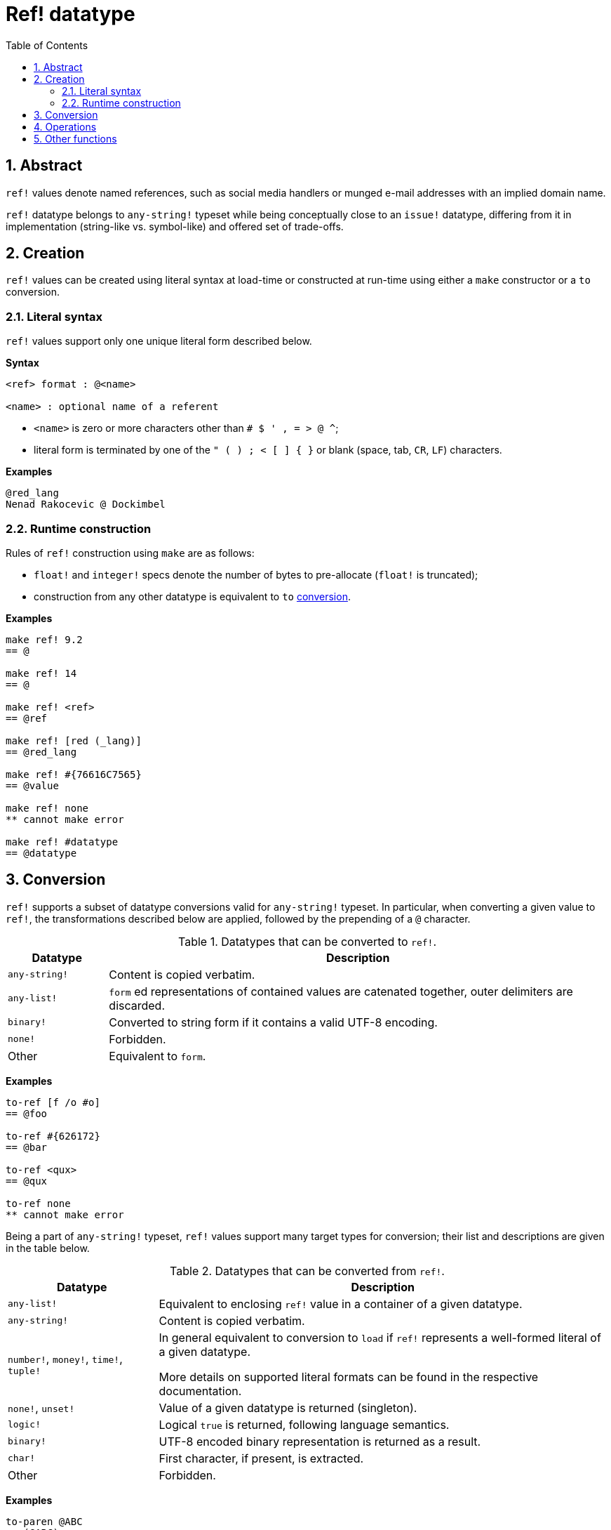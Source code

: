 = Ref! datatype
:toc:
:numbered:

== Abstract

`ref!` values denote named references, such as social media handlers or munged e-mail addresses with an implied domain name.

`ref!` datatype belongs to `any-string!` typeset while being conceptually close to an `issue!` datatype, differing from it in implementation (string-like vs. symbol-like) and offered set of trade-offs.

== Creation

`ref!` values can be created using literal syntax at load-time or constructed at run-time using either a `make` constructor or a `to` conversion.

=== Literal syntax

`ref!` values support only one unique literal form described below.

*Syntax*

----
<ref> format : @<name>

<name> : optional name of a referent
----

* `<name>` is zero or more characters other than `# $ ' , = > @ ^`;
* literal form is terminated by one of the `" ( ) ; < [ ] { }` or blank (space, tab, `CR`, `LF`) characters.

*Examples*

----
@red_lang
Nenad Rakocevic @ Dockimbel
----

=== Runtime construction

Rules of `ref!` construction using `make` are as follows:

* `float!` and `integer!` specs denote the number of bytes to pre-allocate (`float!` is truncated);
* construction from any other datatype is equivalent to `to` <<Conversion, conversion>>.

*Examples*

----
make ref! 9.2
== @

make ref! 14
== @

make ref! <ref>
== @ref

make ref! [red (_lang)]
== @red_lang

make ref! #{76616C7565}
== @value

make ref! none
** cannot make error

make ref! #datatype
== @datatype
----

== Conversion

`ref!` supports a subset of datatype conversions valid for `any-string!` typeset.
 In particular, when converting a given value to `ref!`, the transformations described below are applied, followed by the prepending of a `@` character.

.Datatypes that can be converted to `ref!`.
[options="header" cols="1,5"]
|===
| Datatype | Description

| `any-string!`
| Content is copied verbatim.

| `any-list!`
| `form` ed representations of contained values are catenated together, outer delimiters are discarded.

| `binary!`
| Converted to string form if it contains a valid UTF-8 encoding.

| `none!`
| Forbidden.

| Other
| Equivalent to `form`.

|===

*Examples*

----
to-ref [f /o #o]
== @foo

to-ref #{626172}
== @bar

to-ref <qux>
== @qux

to-ref none
** cannot make error
----

Being a part of `any-string!` typeset, `ref!` values support many target types for conversion; their list and descriptions are given in the table below.

.Datatypes that can be converted from `ref!`.
[options="header" cols="3,9"]
|===
| Datatype | Description

| `any-list!`
| Equivalent to enclosing `ref!` value in a container of a given datatype.

| `any-string!`
| Content is copied verbatim.

| `number!`, `money!`, `time!`, `tuple!`
| In general equivalent to conversion to `load` if `ref!` represents a well-formed literal of a given datatype.

More details on supported literal formats can be found in the respective documentation. 

| `none!`, `unset!`
| Value of a given datatype is returned (singleton).

| `logic!`
| Logical `true` is returned, following language semantics.

| `binary!`
| UTF-8 encoded binary representation is returned as a result.

| `char!`
| First character, if present, is extracted.

| Other
| Forbidden.

|===

*Examples*

----
to-paren @ABC
== (@ABC)

to-tag @tag
== <tag>

to-float @+88.7
== 88.7

to-tuple @1.3.3.7
== 1.3.3.7

to-none @whatever
== none

to-logic @this-ref-is-false
== true

to-binary @matrix
== #{6D6174726978}

to-char @
** cannot make error

to-char @.:
== #"."
----

== Operations

`ref!` supports all series actions (except for `put`, `sort` and `trim`) and all types of comparison in addition to `min` and `max`.

NOTE: `form` applied to `ref!` value discards a `@` character, while `@` preserves it.

*Examples*

----
reverse @alucard
== @dracula

find @haystack "needle"
== none

find @haystack 'stack
== @stack

skip @stackoverflow 5
== @overflow

@this = "this"
== true

@this = @that
== false

@that == @that
== true

min @A @Z
== @A

form @content
== "content"

mold/part @catastrophy 4
== "@cat"
----

== Other functions

Functions related to `ref!` datatype but not described in the previous sections are listed below:

* `ref?` predicate that returns `true` if a given value has a `ref!` datatype;
* changing case: `uppercase` and `lowercase`;
* conversion of URL-style percent-encoded content: `dehex`.

